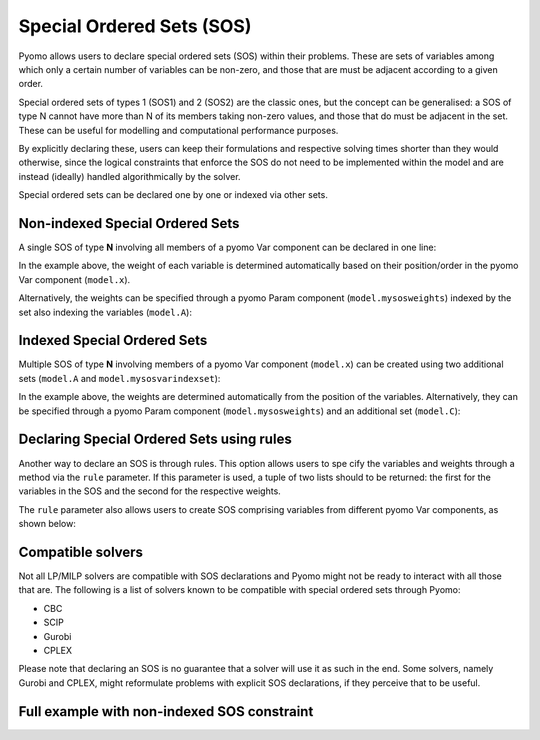 Special Ordered Sets (SOS)
==========================

Pyomo allows users to declare special ordered sets (SOS) within their problems.
These are sets of variables among which only a certain number of variables can
be non-zero, and those that are must be adjacent according to a given order. 

Special ordered sets of types 1 (SOS1) and 2 (SOS2) are the classic ones, but 
the concept can be generalised: a SOS of type N cannot have more than N of its 
members taking non-zero values, and those that do must be adjacent in the set. 
These can be useful for modelling and computational performance purposes.

By explicitly declaring these, users can keep their formulations and respective 
solving times shorter than they would otherwise, since the logical constraints
that enforce the SOS do not need to be implemented within the model and are 
instead (ideally) handled algorithmically by the solver.

Special ordered sets can be declared one by one or indexed via other sets.

Non-indexed Special Ordered Sets
--------------------------------

A single SOS of type **N** involving all members of a pyomo Var component can 
be declared in one line:

.. doctest::
   :hide:

   >>> import pyomo.environ as pyo
   >>> model = pyo.AbstractModel()

.. testcode::

    >>> # the type of SOS
    >>> N = 1 # or 2, 3, ...
    >>> # the set that indexes the variables
    >>> model.A = pyo.Set() 
    >>> # the variables under consideration
    >>> model.x = pyo.Var(model.A)
    >>> # the sos constraint
    >>> model.mysos = pyo.SOSConstraint(var=model.x, sos=N)

.. doctest::
   :hide:

   >>> del model

In the example above, the weight of each variable is determined automatically
based on their position/order in the pyomo Var component (``model.x``). 

Alternatively, the weights can be specified through a pyomo Param component
(``model.mysosweights``) indexed by the set also indexing the variables 
(``model.A``):

.. testcode::

    >>> # the set that indexes the variables
    >>> model.A = pyo.Set()
    >>> # the variables under consideration
    >>> model.x = pyo.Var(model.A)
    >>> # the weights for each variable used in the sos constraints
    >>> model.mysosweights = pyo.Param(model.A)
    >>> # the sos constraint
    >>> model.mysos = pyo.SOSConstraint(
    ...     var=model.x,
    ...     sos=N,
    ...     weights=model.mysosweights
    ...     )

.. doctest::
   :hide:

   >>> del model

Indexed Special Ordered Sets
----------------------------

Multiple SOS of type **N** involving members of a pyomo Var component 
(``model.x``) can be created using two additional sets (``model.A`` and 
``model.mysosvarindexset``):

.. testcode::

    >>> # the set that indexes the variables
    >>> model.A = pyo.Set()
    >>> # the variables under consideration
    >>> model.x = pyo.Var(model.A)
    >>> # the set indexing the sos constraints
    >>> model.B = pyo.Set()
    >>> # the sets containing the variable indexes for each constraint
    >>> model.mysosvarindexset = pyo.Set(model.B)
    >>> # the sos constraints
    >>> model.mysos = pyo.SOSConstraint(
    ...     model.B,
    ...     var=model.y,
    ...     sos=N,
    ...     index=model.mysosvarindexset
    ...     )

.. doctest::
   :hide:

   >>> del model

In the example above, the weights are determined automatically from the 
position of the variables. Alternatively, they can be specified through a pyomo
Param component (``model.mysosweights``) and an additional set (``model.C``):

.. testcode::

    >>> # the set that indexes the variables
    >>> model.A = pyo.Set()
    >>> # the variables under consideration
    >>> model.x = pyo.Var(model.A)
    >>> # the set indexing the sos constraints
    >>> model.B = pyo.Set()
    >>> # the sets containing the variable indexes for each constraint
    >>> model.mysosvarindexset = pyo.Set(model.B)
    >>> # the set that indexes the variables used in the sos constraints
    >>> model.C = pyo.Set(within=model.A)
    >>> # the weights for each variable used in the sos constraints
    >>> model.mysosweights = pyo.Param(model.C)
    >>> # the sos constraints
    >>> model.mysos = pyo.SOSConstraint(
    ...     model.B,
    ...     var=model.y,
    ...     sos=N,
    ...     index=model.mysosvarindexset,
    ...     weights=model.mysosweights,
    ...     )

.. doctest::
   :hide:

   >>> del model

Declaring Special Ordered Sets using rules
----------------------------------------

Another way to declare an SOS is through rules. This option allows users to spe
cify the variables and weights through a method via the ``rule`` parameter. If 
this parameter is used, a tuple of two lists should to be returned: the first
for the variables in the SOS and the second for the respective weights.

.. testcode::

    >>> # the set that indexes the variables
    >>> model.A = pyo.Set()
    >>> # the variables under consideration
    >>> model.x = pyo.Var(model.A, domain=pyo.NonNegativeReals)
    >>> # the rule method creating the constraint
    >>> def rule_mysos(m):
    ...     var_list = [m.x[a] for a in m.x]
    ...     weight_list = [i+1 for i in range(len(var_list))]
    ...     return (var_list, weight_list)
    >>> # the sos constraint(s)
    >>> model.mysos = pyo.SOSConstraint(rule=rule_mysos, sos=N)

.. doctest::
   :hide:

   >>> del model
   
The ``rule`` parameter also allows users to create SOS comprising variables 
from different pyomo Var components, as shown below:

.. testcode::

    >>> # the set that indexes the x variables
    >>> model.A = pyo.Set()
    >>> # the set that indexes the y variables
    >>> model.B = pyo.Set()
    >>> # the set that indexes the SOS constraints
    >>> model.C = pyo.Set()
    >>> # the x variables, which will be used in the constraints
    >>> model.x = pyo.Var(model.A, domain=pyo.NonNegativeReals)
    >>> # the y variables, which will be used in the constraints
    >>> model.y = pyo.Var(model.B, domain=pyo.NonNegativeReals)
    >>> # the x variable indices for each constraint
    >>> model.mysosindex_x = pyo.Set(model.C)
    >>> # the y variable indices for each constraint
    >>> model.mysosindex_y = pyo.Set(model.C)
    >>> # the weights for the x variable indices
    >>> model.mysosweights_x = pyo.Param(model.A)
    >>> # the weights for the y variable indices
    >>> model.mysosweights_y = pyo.Param(model.B)
    >>> # the rule method with which each constraint c is built
    >>> def rule_mysos(m, c):
    ...     var_list = [m.x[a] for a in m.mysosindex_x[c]]
    ...     var_list.extend([m.y[b] for b in m.mysosindex_y[c]])
    ...     weight_list = [m.mysosweights_x[a] for a in m.mysosindex_x[c]]
    ...     weight_list.extend([m.mysosweights_y[b] for b in m.mysosindex_y[c]])
    ...     return (var_list, weight_list)
    >>> # the sos constraint(s)
    >>> model.mysos = pyo.SOSConstraint(
    ...     model.C,
    ...     rule=rule_mysos,
    ...     sos=N
    ...     )

.. doctest::
   :hide:

   >>> del model

Compatible solvers
------------------

Not all LP/MILP solvers are compatible with SOS declarations and Pyomo might
not be ready to interact with all those that are. The following is a list of 
solvers known to be compatible with special ordered sets through Pyomo:

- CBC
- SCIP
- Gurobi
- CPLEX

Please note that declaring an SOS is no guarantee that a solver will use it as
such in the end. Some solvers, namely Gurobi and CPLEX, might reformulate 
problems with explicit SOS declarations, if they perceive that to be useful.

Full example with non-indexed SOS constraint
--------------------------------------------

.. doctest::

    >>> import pyomo.environ as pyo
    >>> N = 1
    >>> model = pyo.ConcreteModel()
    >>> model.x = pyo.Var([1], domain=pyo.NonNegativeReals, bounds=(0,40))
    >>> model.A = pyo.Set(initialize=[1,2,4,6])
    >>> model.y = pyo.Var(model.A, domain=pyo.NonNegativeReals)
    >>> model.OBJ = pyo.Objective(
    ...     expr=(1*model.x[1]+
    ...           2*model.y[1]+
    ...           3*model.y[2]+
    ...           -0.1*model.y[4]+
    ...           0.5*model.y[6])
    ...     )
    >>> model.ConstraintY1_ub = pyo.Constraint(expr = model.y[1] <= 2)
    >>> model.ConstraintY2_ub = pyo.Constraint(expr = model.y[2] <= 2)
    >>> model.ConstraintY4_ub = pyo.Constraint(expr = model.y[4] <= 2)
    >>> model.ConstraintY6_ub = pyo.Constraint(expr = model.y[6] <= 2)
    >>> model.ConstraintYmin = pyo.Constraint(
    ...     expr = (model.x[1]+
    ...             model.y[1]+
    ...             model.y[2]+
    ...             model.y[6] >= 0.25
    ...             )
    ...     )
    >>> model.mysos = pyo.SOSConstraint(
    ...     var=model.y, 
    ...     sos=N
    ...     )
    >>> solver_name = 'scip'
    >>> opt = pyo.SolverFactory(solver_name)
    >>> opt.solve(model, tee=True)
